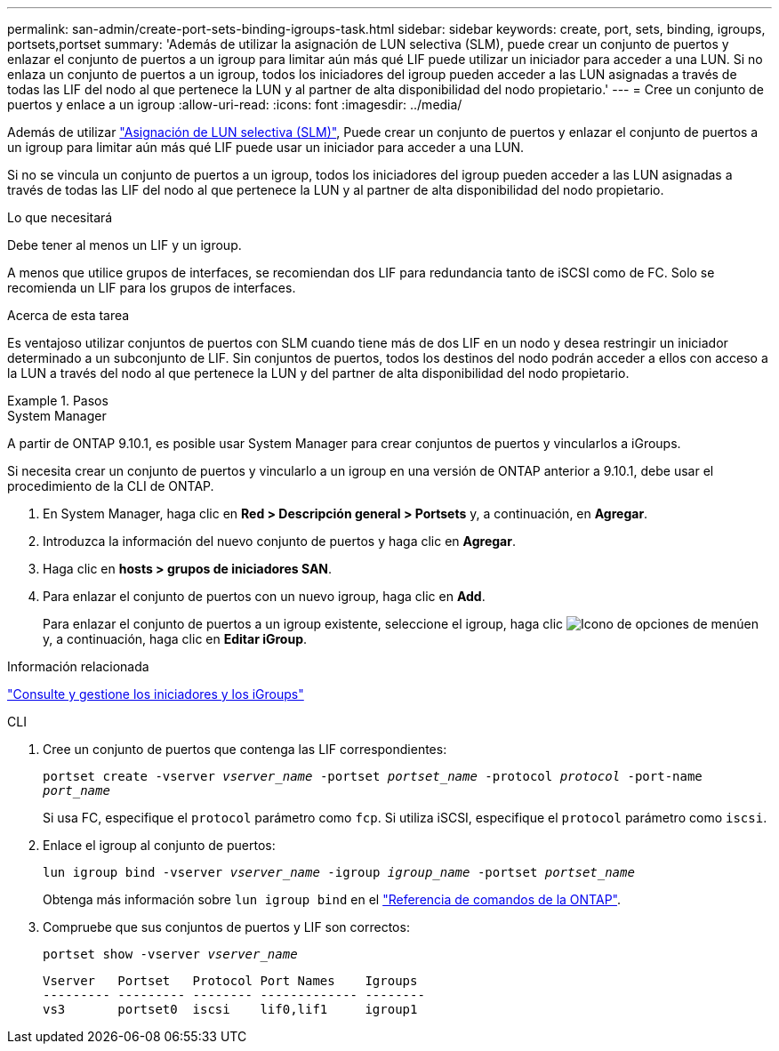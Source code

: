 ---
permalink: san-admin/create-port-sets-binding-igroups-task.html 
sidebar: sidebar 
keywords: create, port, sets, binding, igroups, portsets,portset 
summary: 'Además de utilizar la asignación de LUN selectiva (SLM), puede crear un conjunto de puertos y enlazar el conjunto de puertos a un igroup para limitar aún más qué LIF puede utilizar un iniciador para acceder a una LUN. Si no enlaza un conjunto de puertos a un igroup, todos los iniciadores del igroup pueden acceder a las LUN asignadas a través de todas las LIF del nodo al que pertenece la LUN y al partner de alta disponibilidad del nodo propietario.' 
---
= Cree un conjunto de puertos y enlace a un igroup
:allow-uri-read: 
:icons: font
:imagesdir: ../media/


[role="lead"]
Además de utilizar link:selective-lun-map-concept.html["Asignación de LUN selectiva (SLM)"], Puede crear un conjunto de puertos y enlazar el conjunto de puertos a un igroup para limitar aún más qué LIF puede usar un iniciador para acceder a una LUN.

Si no se vincula un conjunto de puertos a un igroup, todos los iniciadores del igroup pueden acceder a las LUN asignadas a través de todas las LIF del nodo al que pertenece la LUN y al partner de alta disponibilidad del nodo propietario.

.Lo que necesitará
Debe tener al menos un LIF y un igroup.

A menos que utilice grupos de interfaces, se recomiendan dos LIF para redundancia tanto de iSCSI como de FC. Solo se recomienda un LIF para los grupos de interfaces.

.Acerca de esta tarea
Es ventajoso utilizar conjuntos de puertos con SLM cuando tiene más de dos LIF en un nodo y desea restringir un iniciador determinado a un subconjunto de LIF. Sin conjuntos de puertos, todos los destinos del nodo podrán acceder a ellos con acceso a la LUN a través del nodo al que pertenece la LUN y del partner de alta disponibilidad del nodo propietario.

.Pasos
[role="tabbed-block"]
====
.System Manager
--
A partir de ONTAP 9.10.1, es posible usar System Manager para crear conjuntos de puertos y vincularlos a iGroups.

Si necesita crear un conjunto de puertos y vincularlo a un igroup en una versión de ONTAP anterior a 9.10.1, debe usar el procedimiento de la CLI de ONTAP.

. En System Manager, haga clic en *Red > Descripción general > Portsets* y, a continuación, en *Agregar*.
. Introduzca la información del nuevo conjunto de puertos y haga clic en *Agregar*.
. Haga clic en *hosts > grupos de iniciadores SAN*.
. Para enlazar el conjunto de puertos con un nuevo igroup, haga clic en *Add*.
+
Para enlazar el conjunto de puertos a un igroup existente, seleccione el igroup, haga clic image:icon_kabob.gif["Icono de opciones de menú"]en y, a continuación, haga clic en *Editar iGroup*.



.Información relacionada
link:manage-san-initiators-task.html["Consulte y gestione los iniciadores y los iGroups"]

--
.CLI
--
. Cree un conjunto de puertos que contenga las LIF correspondientes:
+
`portset create -vserver _vserver_name_ -portset _portset_name_ -protocol _protocol_ -port-name _port_name_`

+
Si usa FC, especifique el `protocol` parámetro como `fcp`. Si utiliza iSCSI, especifique el `protocol` parámetro como `iscsi`.

. Enlace el igroup al conjunto de puertos:
+
`lun igroup bind -vserver _vserver_name_ -igroup _igroup_name_ -portset _portset_name_`

+
Obtenga más información sobre `lun igroup bind` en el link:https://docs.netapp.com/us-en/ontap-cli/lun-igroup-bind.html["Referencia de comandos de la ONTAP"^].

. Compruebe que sus conjuntos de puertos y LIF son correctos:
+
`portset show -vserver _vserver_name_`

+
[listing]
----
Vserver   Portset   Protocol Port Names    Igroups
--------- --------- -------- ------------- --------
vs3       portset0  iscsi    lif0,lif1     igroup1
----


--
====
